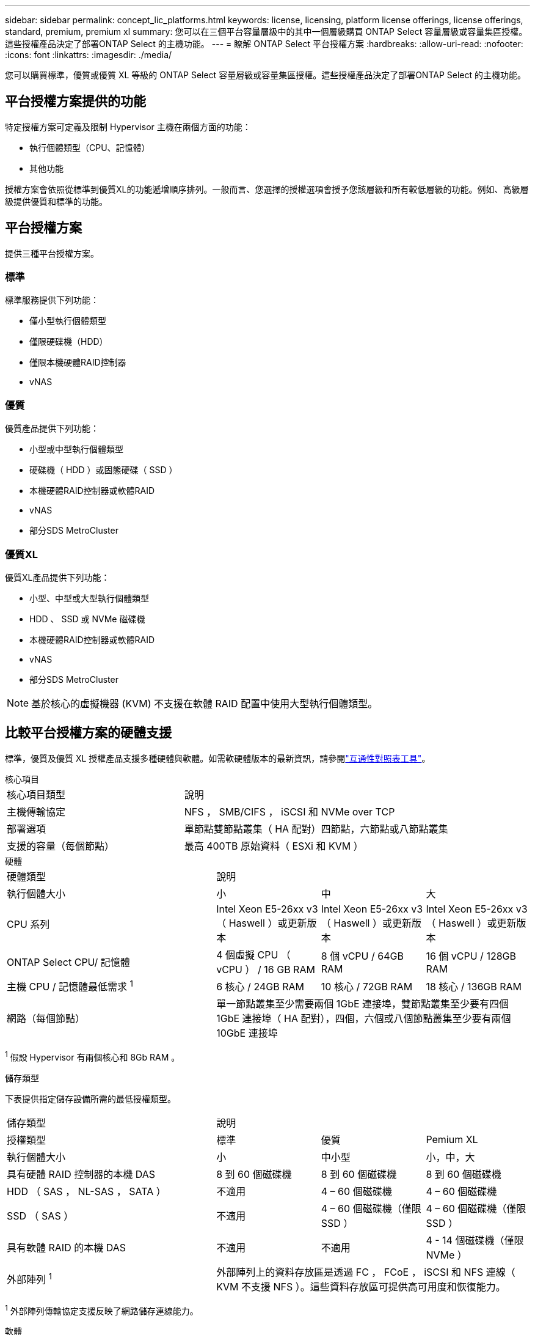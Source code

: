 ---
sidebar: sidebar 
permalink: concept_lic_platforms.html 
keywords: license, licensing, platform license offerings, license offerings, standard, premium, premium xl 
summary: 您可以在三個平台容量層級中的其中一個層級購買 ONTAP Select 容量層級或容量集區授權。這些授權產品決定了部署ONTAP Select 的主機功能。 
---
= 瞭解 ONTAP Select 平台授權方案
:hardbreaks:
:allow-uri-read: 
:nofooter: 
:icons: font
:linkattrs: 
:imagesdir: ./media/


[role="lead"]
您可以購買標準，優質或優質 XL 等級的 ONTAP Select 容量層級或容量集區授權。這些授權產品決定了部署ONTAP Select 的主機功能。



== 平台授權方案提供的功能

特定授權方案可定義及限制 Hypervisor 主機在兩個方面的功能：

* 執行個體類型（CPU、記憶體）
* 其他功能


授權方案會依照從標準到優質XL的功能遞增順序排列。一般而言、您選擇的授權選項會授予您該層級和所有較低層級的功能。例如、高級層級提供優質和標準的功能。



== 平台授權方案

提供三種平台授權方案。



=== 標準

標準服務提供下列功能：

* 僅小型執行個體類型
* 僅限硬碟機（HDD）
* 僅限本機硬體RAID控制器
* vNAS




=== 優質

優質產品提供下列功能：

* 小型或中型執行個體類型
* 硬碟機（ HDD ）或固態硬碟（ SSD ）
* 本機硬體RAID控制器或軟體RAID
* vNAS
* 部分SDS MetroCluster




=== 優質XL

優質XL產品提供下列功能：

* 小型、中型或大型執行個體類型
* HDD 、 SSD 或 NVMe 磁碟機
* 本機硬體RAID控制器或軟體RAID
* vNAS
* 部分SDS MetroCluster



NOTE: 基於核心的虛擬機器 (KVM) 不支援在軟體 RAID 配置中使用大型執行個體類型。



== 比較平台授權方案的硬體支援

標準，優質及優質 XL 授權產品支援多種硬體與軟體。如需軟硬體版本的最新資訊，請參閱link:https://mysupport.netapp.com/matrix/["互通性對照表工具"^]。

[role="tabbed-block"]
====
.核心項目
--
[cols="5"30"]
|===


2+| 核心項目類型 3+| 說明 


2+| 主機傳輸協定 3+| NFS ， SMB/CIFS ， iSCSI 和 NVMe over TCP 


2+| 部署選項 3+| 單節點雙節點叢集（ HA 配對）四節點，六節點或八節點叢集 


2+| 支援的容量（每個節點） 3+| 最高 400TB 原始資料（ ESXi 和 KVM ） 
|===
--
.硬體
--
[cols="5"30"]
|===


2+| 硬體類型 3+| 說明 


2+| 執行個體大小 | 小 | 中 | 大 


2+| CPU 系列 | Intel Xeon E5-26xx v3 （ Haswell ）或更新版本 | Intel Xeon E5-26xx v3 （ Haswell ）或更新版本 | Intel Xeon E5-26xx v3 （ Haswell ）或更新版本 


2+| ONTAP Select CPU/ 記憶體 | 4 個虛擬 CPU （ vCPU ） / 16 GB RAM | 8 個 vCPU / 64GB RAM | 16 個 vCPU / 128GB RAM 


2+| 主機 CPU / 記憶體最低需求 ^1^ | 6 核心 / 24GB RAM | 10 核心 / 72GB RAM | 18 核心 / 136GB RAM 


2+| 網路（每個節點） 3+| 單一節點叢集至少需要兩個 1GbE 連接埠，雙節點叢集至少要有四個 1GbE 連接埠（ HA 配對），四個，六個或八個節點叢集至少要有兩個 10GbE 連接埠 
|===
^1^ 假設 Hypervisor 有兩個核心和 8Gb RAM 。

--
.儲存類型
--
下表提供指定儲存設備所需的最低授權類型。 

[cols="5"30"]
|===


2+| 儲存類型 3+| 說明 


2+| 授權類型 | 標準 | 優質 | Pemium XL 


2+| 執行個體大小 | 小 | 中小型 | 小，中，大 


2+| 具有硬體 RAID 控制器的本機 DAS | 8 到 60 個磁碟機 | 8 到 60 個磁碟機 | 8 到 60 個磁碟機 


2+| HDD （ SAS ， NL-SAS ， SATA ） | 不適用 | 4 – 60 個磁碟機 | 4 – 60 個磁碟機 


2+| SSD （ SAS ） | 不適用 | 4 – 60 個磁碟機（僅限 SSD ） | 4 – 60 個磁碟機（僅限 SSD ） 


2+| 具有軟體 RAID 的本機 DAS | 不適用 | 不適用 | 4 - 14 個磁碟機（僅限 NVMe ） 


2+| 外部陣列 ^1^ 3+| 外部陣列上的資料存放區是透過 FC ， FCoE ， iSCSI 和 NFS 連線（ KVM 不支援 NFS ）。這些資料存放區可提供高可用度和恢復能力。 
|===
^1^ 外部陣列傳輸協定支援反映了網路儲存連線能力。

--
.軟體
--
[cols="5"30"]
|===


2+| 軟體類型 3+| 說明 


2+| Hypervisor 支援（ VMware ） 3+| VMware vSphere 8.0GA 及更新 1 至 3 VMware vSphere 7.0GA 及更新 1 至 3C 


2+| Hypervisor 支援（ KVM ） 3+| Red Hat Enterprise Linux 64 位元 (KVM) 9.6、9.5、9.4、9.3、9.2、9.1、9.0、8.8、8.7 和 8.6 Rocky Linux (KVM) 9.6 9.5、9.4、9.3、9.2、9.1、9.08. 


2+| 管理軟體 3+| NetApp Active IQ Unified Manager 管理套件 ONTAP Select Deploy Utility SnapCenter （選用） 
|===
--
====
.相關資訊
link:concept_lic_production.html["瞭解容量層和容量池授權類型"]。
